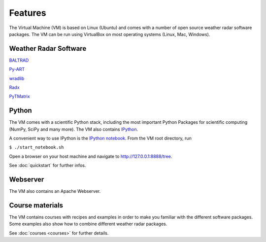 Features
========

The Virtual Machine (VM) is based on Linux (Ubuntu) and comes with a 
number of open source weather radar software packages. The VM can be run using VirtualBox 
on most operating systems (Linux, Mac, Windows).

Weather Radar Software
----------------------

`BALTRAD <http://git.baltrad.eu/>`_

`Py-ART <http://arm-doe.github.io/pyart/>`_

`wradlib <http://wradlib.org>`_

`Radx <http://www.ral.ucar.edu/projects/titan/docs/radial_formats/radx.html>`_

`PyTMatrix <https://github.com/jleinonen/pytmatrix>`_


Python
------

The VM comes with a scientific Python stack, including the most important Python Packages
for scientific computing (NumPy, SciPy and many more). The VM also contains `IPython <http://ipython.org/>`_.

A convenient way to use IPython is the `IPython notebook <http://ipython.org/notebook.html>`_. From the VM
root directory, run

``$ ./start_notebook.sh``

Open a browser on your host machine and navigate to http://127.0.0.1:8888/tree.

See :doc:`quickstart` for further infos.


Webserver
---------

The VM also contains an Apache Webserver.


Course materials
----------------

The VM contains courses with recipes and examples in order to make you familiar with the different software packages. Some examples
also show how to combine different weather radar packages.

See :doc:`courses <courses>` for further details.

